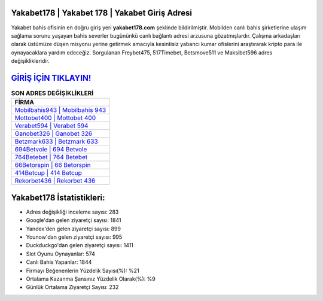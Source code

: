 ﻿Yakabet178 | Yakabet 178 | Yakabet Giriş Adresi
===================================

.. image:: images/yakabet-giris.jpg
   :width: 600
   
Yakabet bahis ofisinin en doğru giriş yeri **yakabet178.com** şeklinde bildirilmiştir. Mobilden canlı bahis şirketlerine ulaşım sağlama sorunu yaşayan bahis severler bugününkü canlı bağlantı adresi arzusuna gözatmışlardır. Çalışma arkadaşları olarak üstümüze düşen misyonu yerine getirmek amacıyla kesintisiz yabancı kumar ofislerini araştırarak kripto para ile oynayacaklara yardım edeceğiz. Sorgulanan Freybet475, 517Timebet, Betsmove511 ve Maksibet596 adres değişiklikleridir.

`GİRİŞ İÇİN TIKLAYIN! <https://urlday.cc/git>`_
==============

.. list-table:: **SON ADRES DEĞİŞİKLİKLERİ**
   :widths: 100
   :header-rows: 1

   * - FİRMA
   * - `Mobilbahis943 | Mobilbahis 943 <mobilbahis943-mobilbahis-943-mobilbahis-giris-adresi.html>`_
   * - `Mottobet400 | Mottobet 400 <mottobet400-mottobet-400-mottobet-giris-adresi.html>`_
   * - `Verabet594 | Verabet 594 <verabet594-verabet-594-verabet-giris-adresi.html>`_	 
   * - `Ganobet326 | Ganobet 326 <ganobet326-ganobet-326-ganobet-giris-adresi.html>`_	 
   * - `Betzmark633 | Betzmark 633 <betzmark633-betzmark-633-betzmark-giris-adresi.html>`_ 
   * - `694Betvole | 694 Betvole <694betvole-694-betvole-betvole-giris-adresi.html>`_
   * - `764Betebet | 764 Betebet <764betebet-764-betebet-betebet-giris-adresi.html>`_	 
   * - `66Betorspin | 66 Betorspin <66betorspin-66-betorspin-betorspin-giris-adresi.html>`_
   * - `414Betcup | 414 Betcup <414betcup-414-betcup-betcup-giris-adresi.html>`_
   * - `Rekorbet436 | Rekorbet 436 <rekorbet436-rekorbet-436-rekorbet-giris-adresi.html>`_
	 
Yakabet178 İstatistikleri:
===================================	 
* Adres değişikliği inceleme sayısı: 283
* Google'dan gelen ziyaretçi sayısı: 1841
* Yandex'den gelen ziyaretçi sayısı: 899
* Younow'dan gelen ziyaretçi sayısı: 995
* Duckduckgo'dan gelen ziyaretçi sayısı: 1411
* Slot Oyunu Oynayanlar: 574
* Canlı Bahis Yapanlar: 1844
* Firmayı Beğenenlerin Yüzdelik Sayısı(%): %21
* Ortalama Kazanma Şansınız Yüzdelik Olarak(%): %9
* Günlük Ortalama Ziyaretçi Sayısı: 232
